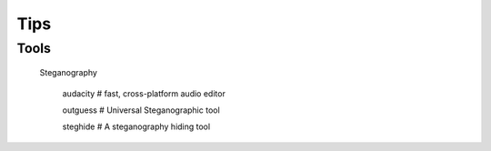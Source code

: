 Tips
====

Tools
-----

    Steganography

        audacity # fast, cross-platform audio editor

        outguess # Universal Steganographic tool

        steghide # A steganography hiding tool

